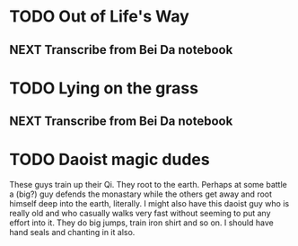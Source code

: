#+FILETAGS: WRITING

* TODO Out of Life's Way
  :PROPERTIES:
  :ID:       096c42be-9d2b-4703-a22e-cdeed293f729
  :END:
** NEXT Transcribe from Bei Da notebook
   :PROPERTIES:
   :ID:       1eb48606-3138-42fa-967f-a4379032c837
   :END:
* TODO Lying on the grass
  :PROPERTIES:
  :ID:       32361036-e967-4245-aac0-e486c6e0cb27
  :END:
** NEXT Transcribe from Bei Da notebook
   :PROPERTIES:
   :ID:       6eff07e2-11a0-4f21-b1de-05ef97149947
   :END:

* TODO Daoist magic dudes
  :PROPERTIES:
  :ID:       d2337c89-b25e-4c19-bdb7-f729f9bfde6c
  :END:
These guys train up their Qi. They root to the earth. Perhaps at some battle a (big?) guy defends the monastary while the others get away and root himself deep into the earth, literally. I might also have this daoist guy who is really old and who casually walks very fast without seeming to put any effort into it. They do big jumps, train iron shirt and so on. I should have hand seals and chanting in it also.
